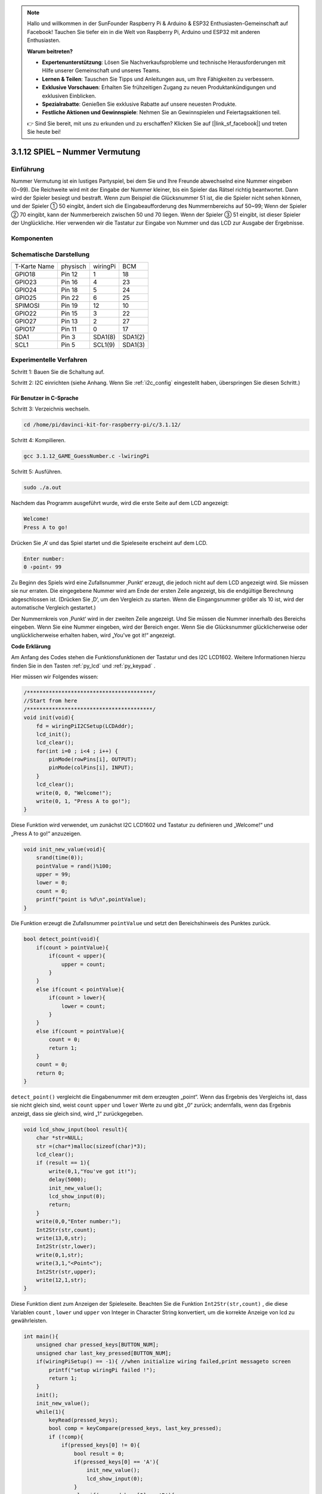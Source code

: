 .. note::

    Hallo und willkommen in der SunFounder Raspberry Pi & Arduino & ESP32 Enthusiasten-Gemeinschaft auf Facebook! Tauchen Sie tiefer ein in die Welt von Raspberry Pi, Arduino und ESP32 mit anderen Enthusiasten.

    **Warum beitreten?**

    - **Expertenunterstützung**: Lösen Sie Nachverkaufsprobleme und technische Herausforderungen mit Hilfe unserer Gemeinschaft und unseres Teams.
    - **Lernen & Teilen**: Tauschen Sie Tipps und Anleitungen aus, um Ihre Fähigkeiten zu verbessern.
    - **Exklusive Vorschauen**: Erhalten Sie frühzeitigen Zugang zu neuen Produktankündigungen und exklusiven Einblicken.
    - **Spezialrabatte**: Genießen Sie exklusive Rabatte auf unsere neuesten Produkte.
    - **Festliche Aktionen und Gewinnspiele**: Nehmen Sie an Gewinnspielen und Feiertagsaktionen teil.

    👉 Sind Sie bereit, mit uns zu erkunden und zu erschaffen? Klicken Sie auf [|link_sf_facebook|] und treten Sie heute bei!

3.1.12 SPIEL – Nummer Vermutung
=================================

Einführung
------------------

Nummer Vermutung ist ein lustiges Partyspiel, 
bei dem Sie und Ihre Freunde abwechselnd eine Nummer eingeben (0~99). 
Die Reichweite wird mit der Eingabe der Nummer kleiner, bis ein Spieler das Rätsel richtig beantwortet. 
Dann wird der Spieler besiegt und bestraft. Wenn zum Beispiel die Glücksnummer 51 ist, 
die die Spieler nicht sehen können, und der Spieler ① 50 eingibt, 
ändert sich die Eingabeaufforderung des Nummernbereichs auf 50~99; 
Wenn der Spieler ② 70 eingibt, kann der Nummerbereich zwischen 50 und 70 liegen. 
Wenn der Spieler ③ 51 eingibt, ist dieser Spieler der Unglückliche. 
Hier verwenden wir die Tastatur zur Eingabe von Nummer und das LCD zur Ausgabe der Ergebnisse.

Komponenten
-----------------

.. image:: media/list_GAME_Guess_Number.png
    :align: center

Schematische Darstellung
-----------------------------------------

============ ======== ======== =======
T-Karte Name physisch wiringPi BCM
GPIO18       Pin 12   1        18
GPIO23       Pin 16   4        23
GPIO24       Pin 18   5        24
GPIO25       Pin 22   6        25
SPIMOSI      Pin 19   12       10
GPIO22       Pin 15   3        22
GPIO27       Pin 13   2        27
GPIO17       Pin 11   0        17
SDA1         Pin 3    SDA1(8)  SDA1(2)
SCL1         Pin 5    SCL1(9)  SDA1(3)
============ ======== ======== =======

.. image:: media/Schematic_three_one12.png
   :align: center

Experimentelle Verfahren
-----------------------------

Schritt 1: Bauen Sie die Schaltung auf.

.. image:: media/image273.png
   :alt: Guess Number_bb
   :width: 800

Schritt 2: I2C einrichten (siehe Anhang. Wenn Sie :ref:`i2c_config`  eingestellt haben, überspringen Sie diesen Schritt.)

Für Benutzer in C-Sprache
^^^^^^^^^^^^^^^^^^^^^^^^^^^^

Schritt 3: Verzeichnis wechseln.

.. raw:: html

   <run></run>

.. code-block::

    cd /home/pi/davinci-kit-for-raspberry-pi/c/3.1.12/

Schritt 4: Kompilieren.

.. raw:: html

   <run></run>

.. code-block::

    gcc 3.1.12_GAME_GuessNumber.c -lwiringPi

Schritt 5: Ausführen.

.. raw:: html

   <run></run>

.. code-block::

    sudo ./a.out

Nachdem das Programm ausgeführt wurde, wird die erste Seite auf dem LCD angezeigt:

.. code-block:: 

   Welcome!
   Press A to go!

Drücken Sie ‚A‘ und das Spiel startet und die Spieleseite erscheint auf dem LCD.

.. code-block:: 

   Enter number:
   0 ‹point‹ 99

Zu Beginn des Spiels wird eine Zufallsnummer ‚Punkt‘ erzeugt, die jedoch nicht auf dem LCD angezeigt wird. Sie müssen sie nur erraten. Die eingegebene Nummer wird am Ende der ersten Zeile angezeigt, bis die endgültige Berechnung abgeschlossen ist. (Drücken Sie ‚D‘, um den Vergleich zu starten. Wenn die Eingangsnummer größer als 10 ist, wird der automatische Vergleich gestartet.)

Der Nummernkreis von ‚Punkt‘ wird in der zweiten Zeile angezeigt. Und Sie müssen die Nummer innerhalb des Bereichs eingeben. Wenn Sie eine Nummer eingeben, wird der Bereich enger. Wenn Sie die Glücksnummer glücklicherweise oder unglücklicherweise erhalten haben, wird „You've got it!“ angezeigt.

**Code Erklärung**

Am Anfang des Codes stehen die Funktionsfunktionen der Tastatur und des I2C LCD1602. 
Weitere Informationen hierzu finden Sie in den Tasten :ref:`py_lcd` und :ref:`py_keypad` .

Hier müssen wir Folgendes wissen:

.. code-block:: c

    /****************************************/
    //Start from here
    /****************************************/
    void init(void){
        fd = wiringPiI2CSetup(LCDAddr);
        lcd_init();
        lcd_clear();
        for(int i=0 ; i<4 ; i++) {
            pinMode(rowPins[i], OUTPUT);
            pinMode(colPins[i], INPUT);
        }
        lcd_clear();
        write(0, 0, "Welcome!");
        write(0, 1, "Press A to go!");
    }
    

Diese Funktion wird verwendet, um zunächst I2C LCD1602 und Tastatur 
zu definieren und „Welcome!“ und „Press A to go!“ anzuzeigen.

.. code-block:: c

    void init_new_value(void){
        srand(time(0));
        pointValue = rand()%100;
        upper = 99;
        lower = 0;
        count = 0;
        printf("point is %d\n",pointValue);
    }

Die Funktion erzeugt die Zufallsnummer ``pointValue`` und setzt den Bereichshinweis des Punktes zurück.

.. code-block:: c

    bool detect_point(void){
        if(count > pointValue){
            if(count < upper){
                upper = count;
            }
        }
        else if(count < pointValue){
            if(count > lower){
                lower = count;
            }
        }
        else if(count = pointValue){
            count = 0;
            return 1;
        }
        count = 0;
        return 0;
    }

``detect_point()`` vergleicht die Eingabenummer mit dem erzeugten „point“. 
Wenn das Ergebnis des Vergleichs ist, dass sie nicht gleich sind, weist ``count`` ``upper`` und ``lower`` Werte zu und gibt „0“ zurück; andernfalls, wenn das Ergebnis anzeigt, dass sie gleich sind, wird „1“ zurückgegeben.

.. code-block:: c

    void lcd_show_input(bool result){
        char *str=NULL;
        str =(char*)malloc(sizeof(char)*3);
        lcd_clear();
        if (result == 1){
            write(0,1,"You've got it!");
            delay(5000);
            init_new_value();
            lcd_show_input(0);
            return;
        }
        write(0,0,"Enter number:");
        Int2Str(str,count);
        write(13,0,str);
        Int2Str(str,lower);
        write(0,1,str);
        write(3,1,"<Point<");
        Int2Str(str,upper);
        write(12,1,str);
    }


Diese Funktion dient zum Anzeigen der Spieleseite. 
Beachten Sie die Funktion ``Int2Str(str,count)`` , 
die diese Variablen ``count`` , ``lower`` und ``upper`` von Integer in Character String konvertiert, 
um die korrekte Anzeige von lcd zu gewährleisten.

.. code-block:: c

    int main(){
        unsigned char pressed_keys[BUTTON_NUM];
        unsigned char last_key_pressed[BUTTON_NUM];
        if(wiringPiSetup() == -1){ //when initialize wiring failed,print messageto screen
            printf("setup wiringPi failed !");
            return 1; 
        }
        init();
        init_new_value();
        while(1){
            keyRead(pressed_keys);
            bool comp = keyCompare(pressed_keys, last_key_pressed);
            if (!comp){
                if(pressed_keys[0] != 0){
                    bool result = 0;
                    if(pressed_keys[0] == 'A'){
                        init_new_value();
                        lcd_show_input(0);
                    }
                    else if(pressed_keys[0] == 'D'){
                        result = detect_point();
                        lcd_show_input(result);
                    }
                    else if(pressed_keys[0] >='0' && pressed_keys[0] <= '9'){
                        count = count * 10;
                        count = count + (pressed_keys[0] - 48);
                        if (count>=10){
                            result = detect_point();
                        }
                        lcd_show_input(result);
                    }
                }
                keyCopy(last_key_pressed, pressed_keys);
            }
            delay(100);
        }
        return 0;   
    }

``main()`` enthält den gesamten Prozess des Programms, wie unten gezeigt:

1. Initialisieren Sie I2C LCD1602 und Tastatur.

#. Verwenden Sie ``init_new_value()`` , um eine Zufallsnummer 0-99 zu erstellen.

#. Beurteilen Sie, ob die Taste gedrückt wurde, und lassen Sie die Taste ablesen.

#. Wenn die Taste „A“ gedrückt wird, erscheint eine Zufallsnummer 0-99 und das Spiel beginnt.

#. Wenn festgestellt wird, dass die Taste „D“ gedrückt wurde, geht das Programm in die Ergebnisbeurteilung ein und zeigt das Ergebnis auf dem LCD an. Dieser Schritt hilft Ihnen, das Ergebnis auch zu beurteilen, wenn Sie nur eine Nummer und dann die Taste „D“ drücken.

#. Wenn die Taste 0-9 gedrückt wird, wird der Zählwert geändert. Wenn die Anzahl größer als 10 ist, beginnt das Urteil.

#. Die Änderungen des Spiels und seiner Werte werden auf dem LCD1602 angezeigt.

Für Python-Sprachbenutzer
^^^^^^^^^^^^^^^^^^^^^^^^^^^^^^

Schritt 3: Verzeichnis wechseln.

.. raw:: html

   <run></run>

.. code-block:: 

    cd /home/pi/davinci-kit-for-raspberry-pi/python/

Schritt 4: Ausführen.

.. raw:: html

   <run></run>

.. code-block:: 

    sudo python3 3.1.12_GAME_GuessNumber.py

Nachdem das Programm ausgeführt wurde, wird die erste Seite auf dem LCD angezeigt:

.. code-block:: 

   Welcome!
   Press A to go!

Drücken Sie ‚A‘ und das Spiel startet und die Spieleseite erscheint auf dem LCD.

.. code-block:: 

   Enter number:
   0 ‹point‹ 99

Zu Beginn des Spiels wird eine Zufallsnummer ‚Punkt‘ erzeugt, 
die jedoch nicht auf dem LCD angezeigt wird. Sie müssen sie nur erraten. 
Die eingegebene Nummer wird am Ende der ersten Zeile angezeigt, 
bis die endgültige Berechnung abgeschlossen ist. (Drücken Sie ‚D‘, um den Vergleich zu starten. 
Wenn die Eingangsnummer größer als 10 ist, wird der automatische Vergleich gestartet.)

Der Nummernkreis von ‚Punkt‘ wird in der zweiten Zeile angezeigt. 
Und Sie müssen die Nummer innerhalb des Bereichs eingeben. Wenn Sie eine Nummer eingeben, 
wird der Bereich enger. Wenn Sie die Glücksnummer glücklicherweise oder unglücklicherweise erhalten haben, 
wird „You've got it!“ angezeigt. 

**Code**

.. note::

    Sie können den folgenden Code **Ändern/Zurücksetzen/Kopieren/Ausführen/Stoppen** . Zuvor müssen Sie jedoch zu einem Quellcodepfad wie ``davinci-kit-for-raspberry-pi/python`` gehen.
      
.. raw:: html

    <run></run>

.. code-block:: python

   import RPi.GPIO as GPIO
   import time
   import LCD1602
   import random

   ##################### HERE IS THE KEYPAD LIBRARY TRANSPLANTED FROM Arduino ############
   #class Key:Define some of the properties of Key
   class Keypad():

      def __init__(self, rowsPins, colsPins, keys):
         self.rowsPins = rowsPins
         self.colsPins = colsPins
         self.keys = keys
         GPIO.setwarnings(False)
         GPIO.setmode(GPIO.BCM)
         GPIO.setup(self.rowsPins, GPIO.OUT, initial=GPIO.LOW)
         GPIO.setup(self.colsPins, GPIO.IN, pull_up_down=GPIO.PUD_DOWN)

      def read(self):
         pressed_keys = []
         for i, row in enumerate(self.rowsPins):
               GPIO.output(row, GPIO.HIGH)
               for j, col in enumerate(self.colsPins):
                  index = i * len(self.colsPins) + j
                  if (GPIO.input(col) == 1):
                     pressed_keys.append(self.keys[index])
               GPIO.output(row, GPIO.LOW)
         return pressed_keys

   ################ EXAMPLE CODE START HERE ################  

   count = 0
   pointValue = 0
   upper=99
   lower=0

   def setup():
      global keypad, last_key_pressed,keys
      rowsPins = [18,23,24,25]
      colsPins = [10,22,27,17]
      keys = ["1","2","3","A",
               "4","5","6","B",
               "7","8","9","C",
               "*","0","#","D"]
      keypad = Keypad(rowsPins, colsPins, keys)
      last_key_pressed = []
      LCD1602.init(0x27, 1)    # init(slave address, background light)
      LCD1602.clear()
      LCD1602.write(0, 0, 'Welcome!')
      LCD1602.write(0, 1, 'Press A to Start!')

   def init_new_value():
      global pointValue,upper,count,lower
      pointValue = random.randint(0,99)
      upper = 99
      lower = 0
      count = 0
      print('point is %d' %(pointValue))
      

   def detect_point():
      global count,upper,lower
      if count > pointValue:
         if count < upper:
               upper = count 
      elif count < pointValue:
         if count > lower:
               lower = count
      elif count == pointValue:
         count = 0
         return 1
      count = 0
      return 0

   def lcd_show_input(result):
      LCD1602.clear()
      if result == 1:
         LCD1602.write(0,1,'You have got it!')
         time.sleep(5)
         init_new_value()
         lcd_show_input(0)
         return
      LCD1602.write(0,0,'Enter number:')
      LCD1602.write(13,0,str(count))
      LCD1602.write(0,1,str(lower))
      LCD1602.write(3,1,' < Point < ')
      LCD1602.write(13,1,str(upper))

   def loop():
      global keypad, last_key_pressed,count
      while(True):
         result = 0
         pressed_keys = keypad.read()
         if len(pressed_keys) != 0 and last_key_pressed != pressed_keys:
               if pressed_keys == ["A"]:
                  init_new_value()
                  lcd_show_input(0)
               elif pressed_keys == ["D"]:
                  result = detect_point()
                  lcd_show_input(result)
               elif pressed_keys[0] in keys:
                  if pressed_keys[0] in list(["A","B","C","D","#","*"]):
                     continue
                  count = count * 10
                  count += int(pressed_keys[0])
                  if count >= 10:
                     result = detect_point()
                  lcd_show_input(result)
               print(pressed_keys)
         last_key_pressed = pressed_keys
         time.sleep(0.1)

   # Define a destroy function for clean up everything after the script finished
   def destroy():
      # Release resource
      GPIO.cleanup()
      LCD1602.clear() 

   if __name__ == '__main__':     # Program start from here
      try:
         setup()
         while True:
               loop()
      except KeyboardInterrupt:   # When 'Ctrl+C' is pressed, the program destroy() will be executed.
         destroy()

**Code Erklärung**

Am Anfang des Codes stehen die Funktionsfunktionen der Tastatur und des I2C LCD1602. 
Weitere Informationen hierzu finden Sie in den Tasten :ref:`py_lcd` LCD1602 und :ref:`py_keypad` .

Hier müssen wir Folgendes wissen:

.. code-block:: python

    def init_new_value():
        global pointValue,upper,count,lower
        pointValue = random.randint(0,99)
        upper = 99
        lower = 0
        count = 0
        print('point is %d' %(pointValue))

Die Funktion erzeugt die Zufallsnummer ``pointValue`` und setzt den Bereichshinweis des Punktes zurück.

.. code-block:: python

    def detect_point():
        global count,upper,lower
        if count > pointValue:
            if count < upper:
                upper = count 
        elif count < pointValue:
            if count > lower:
                lower = count
        elif count == pointValue:
            count = 0
            return 1
        count = 0
        return 0

``detect_point()`` vergleicht die eingegebene Zahl (count) mit dem erzeugten „point“. 
Wenn das Ergebnis des Vergleichs ist, 
dass sie nicht gleich sind, weist ``count`` ``upper`` und ``lower`` Werte zu und gibt ‚0‘ zurück; 
andernfalls, wenn das Ergebnis anzeigt, dass sie gleich sind, wird ‚1‘ zurückgegeben.

.. code-block:: python

    def lcd_show_input(result):
        LCD1602.clear()
        if result == 1:
            LCD1602.write(0,1,'You have got it!')
            time.sleep(5)
            init_new_value()
            lcd_show_input(0)
            return
        LCD1602.write(0,0,'Enter number:')
        LCD1602.write(13,0,str(count))
        LCD1602.write(0,1,str(lower))
        LCD1602.write(3,1,' < Point < ')
        LCD1602.write(13,1,str(upper))

Diese Funktion dient zum Anzeigen der Spieleseite.

``str(count)`` : Da ``write()`` nur den Datentyp - Zeichenfolge - unterstützen kann, wird ``str()`` benötigt, um die Nummer in eine Zeichenfolge umzuwandeln.

.. code-block:: python

    def loop():
        global keypad, last_key_pressed,count
        while(True):
            result = 0
            pressed_keys = keypad.read()
            if len(pressed_keys) != 0 and last_key_pressed != pressed_keys:
                if pressed_keys == ["A"]:
                    init_new_value()
                    lcd_show_input(0)
                elif pressed_keys == ["D"]:
                    result = detect_point()
                    lcd_show_input(result)
                elif pressed_keys[0] in keys:
                    if pressed_keys[0] in list(["A","B","C","D","#","*"]):
                        continue
                    count = count * 10
                    count += int(pressed_keys[0])
                    if count >= 10:
                        result = detect_point()
                    lcd_show_input(result)
                print(pressed_keys)
            last_key_pressed = pressed_keys
            time.sleep(0.1)
   

``main()`` enthält den gesamten Prozess des Programms, wie unten gezeigt:

1. Initialisieren Sie I2C LCD1602 und Tastatur.

#. Beurteilen Sie, ob die Taste gedrückt wurde, und lassen Sie die Taste ablesen.

#. Wenn die Taste „A“ gedrückt wird, erscheint eine Zufallsnummer 0-99 und das Spiel beginnt.

#. Wenn festgestellt wird, dass die Taste ‚D‘ gedrückt wurde, geht das Programm in die Ergebnisbeurteilung ein.

#. Wenn die Taste 0-9 gedrückt wird, wird der Zählwert geändert. Wenn die Anzahl größer als 10 ist, beginnt das Urteil.

#. Die Änderungen des Spiels und seiner Werte werden auf dem LCD1602 angezeigt.

Phänomen Bild
------------------------

.. image:: media/image274.jpeg
   :align: center
